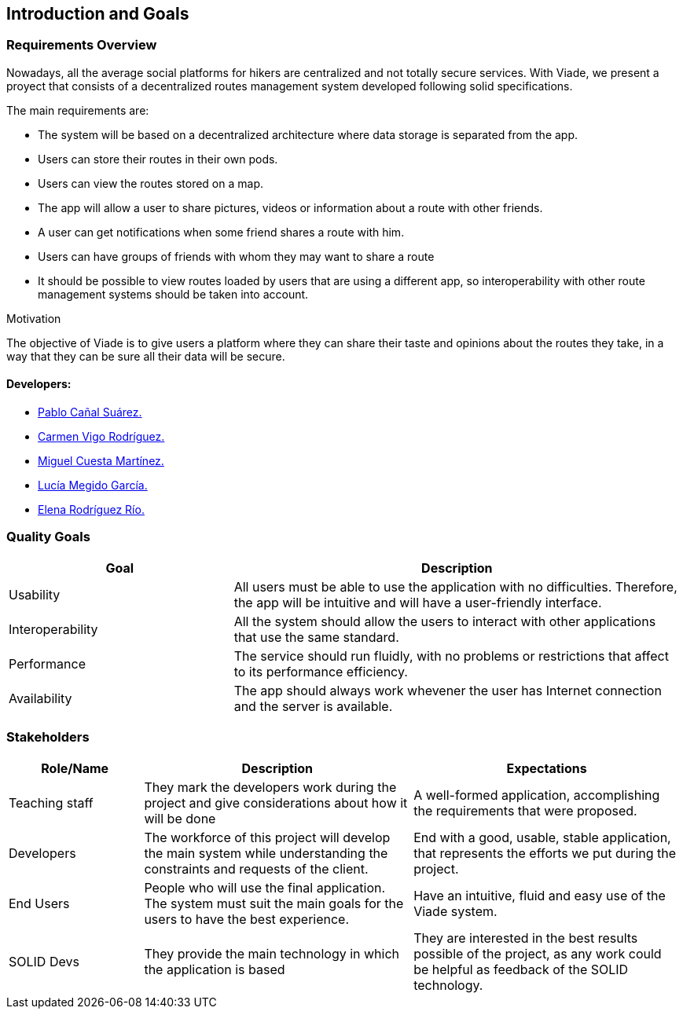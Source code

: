 [[section-introduction-and-goals]]
== Introduction and Goals

=== Requirements Overview

Nowadays, all the average social platforms for hikers are centralized and not totally secure services.
With Viade, we present a proyect that consists of a decentralized routes management system developed following solid specifications.

The main requirements are:

* The system will be based on a decentralized architecture where data storage is separated from the app.
* Users can store their routes in their own pods.
* Users can view the routes stored on a map.
* The app will allow a user to share pictures, videos or information about a route with other friends.
* A user can get notifications when some friend shares a route with him.
* Users can have groups of friends with whom they may want to share a route
* It should be possible to view routes loaded by users that are using a different app, so interoperability with other route management systems should be taken into account.

.Motivation
The objective of Viade is to give users a platform where they can share their taste and opinions about the routes they take, in a way that they can be sure all their data will be secure.

==== Developers: 

* link:https://github.com/PabloCanalSuarez[Pablo Cañal Suárez.] 
* link:https://github.com/CarmenVigo[Carmen Vigo Rodríguez.]
* link:https://github.com/MiguelCuestaM[Miguel Cuesta Martínez.]
* link:https://github.com/UO264850[Lucía Megido García.]
* link:https://github.com/ElenaRodriguezRio[Elena Rodríguez Río.]

=== Quality Goals

[options="header",cols="1,2"]
|===
|Goal|Description
| Usability | All users must be able to use the application with no difficulties. Therefore, the app will be intuitive and will have a user-friendly interface.
| Interoperability | All the system should allow the users to interact with other applications that use the same standard.
| Performance | The service should run fluidly, with no problems or restrictions that affect to its performance efficiency. 
| Availability | The app should always work whevener the user has Internet connection and the server is available.
|===


=== Stakeholders

[options="header",cols="1,2,2"]
|===
|Role/Name|Description|Expectations
| Teaching staff | They mark the developers work during the project and give considerations about how it will be done | A well-formed application, accomplishing the requirements that were proposed.
| Developers | The workforce of this project will develop the main system while understanding the constraints and requests of the client. | End with a good, usable, stable application, that represents the efforts we put during the project.
| End Users | People who will use the final application. The system must suit the main goals for the users to have the best experience. | Have an intuitive, fluid and easy use of the Viade system.
| SOLID Devs | They provide the main technology in which the application is based | They are interested in the best results possible of the project, as any work could be helpful as feedback of the SOLID technology.
|===
